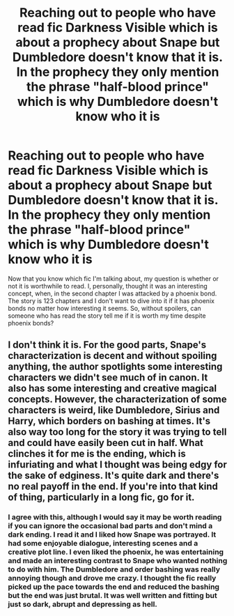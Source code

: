 #+TITLE: Reaching out to people who have read fic Darkness Visible which is about a prophecy about Snape but Dumbledore doesn't know that it is. In the prophecy they only mention the phrase "half-blood prince" which is why Dumbledore doesn't know who it is

* Reaching out to people who have read fic Darkness Visible which is about a prophecy about Snape but Dumbledore doesn't know that it is. In the prophecy they only mention the phrase "half-blood prince" which is why Dumbledore doesn't know who it is
:PROPERTIES:
:Author: TimeTurner394
:Score: 4
:DateUnix: 1516759677.0
:DateShort: 2018-Jan-24
:END:
Now that you know which fic I'm talking about, my question is whether or not it is worthwhile to read. I, personally, thought it was an interesting concept, when, in the second chapter I was attacked by a phoenix bond. The story is 123 chapters and I don't want to dive into it if it has phoenix bonds no matter how interesting it seems. So, without spoilers, can someone who has read the story tell me if it is worth my time despite phoenix bonds?


** I don't think it is. For the good parts, Snape's characterization is decent and without spoiling anything, the author spotlights some interesting characters we didn't see much of in canon. It also has some interesting and creative magical concepts. However, the characterization of some characters is weird, like Dumbledore, Sirius and Harry, which borders on bashing at times. It's also way too long for the story it was trying to tell and could have easily been cut in half. What clinches it for me is the ending, which is infuriating and what I thought was being edgy for the sake of edginess. It's quite dark and there's no real payoff in the end. If you're into that kind of thing, particularly in a long fic, go for it.
:PROPERTIES:
:Author: adreamersmusing
:Score: 6
:DateUnix: 1516760604.0
:DateShort: 2018-Jan-24
:END:

*** I agree with this, although I would say it may be worth reading if you can ignore the occasional bad parts and don't mind a dark ending. I read it and I liked how Snape was portrayed. It had some enjoyable dialogue, interesting scenes and a creative plot line. I even liked the phoenix, he was entertaining and made an interesting contrast to Snape who wanted nothing to do with him. The Dumbledore and order bashing was really annoying though and drove me crazy. I thought the fic really picked up the pace towards the end and reduced the bashing but the end was just brutal. It was well written and fitting but just so dark, abrupt and depressing as hell.
:PROPERTIES:
:Author: dehue
:Score: 2
:DateUnix: 1516763465.0
:DateShort: 2018-Jan-24
:END:
